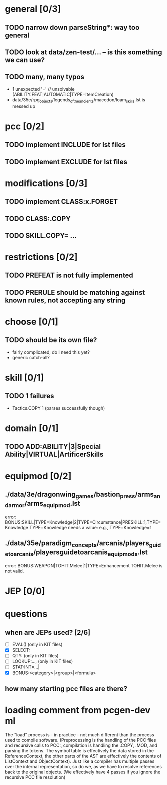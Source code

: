 * general [0/3]
** TODO narrow down parseString*: way too general
** TODO look at data/zen-test/... -- is this something we can use?
** TODO many, many typos
- 1 unexpected '=' // unsolvable (ABILITY:FEAT|AUTOMATIC|TYPE=ItemCreation)
- data/35e/rpg_objects/legends_of_the_ancients/macedon/loam_skills.lst is messed up
* pcc [0/2]
** TODO implement INCLUDE for lst files
** TODO implement EXCLUDE for lst files
* modifications [0/3]
** TODO implement CLASS:x.FORGET
** TODO CLASS:.COPY
** TODO SKILL.COPY= ...
* restrictions [0/2]
** TODO PREFEAT is not fully implemented
** TODO PRERULE should be matching against known rules, not accepting any string
* choose [0/1]
** TODO should be its own file?
- fairly complicated; do I need this yet?
- generic catch-all?
* skill [0/1]
** TODO 1 failures
- Tactics.COPY 1 (parses successfully though)
* domain [0/1]
** TODO ADD:ABILITY|3|Special Ability|VIRTUAL|ArtificerSkills
* equipmod [0/2]
** ./data/3e/dragonwing_games/bastion_press/arms_and_armor/arms_equipmod.lst
error: BONUS:SKILL|TYPE=Knowledge|2|TYPE=Circumstance|PRESKILL:1,TYPE=Knowledge
TYPE=Knowledge needs a value: e.g., TYPE=Knowledge=1
** ./data/35e/paradigm_concepts/arcanis/players_guide_to_arcanis/playersguidetoarcanis_equip_mods.lst
error: BONUS:WEAPON|TOHIT.Melee|1|TYPE=Enhancement
TOHIT.Melee is not valid.
* JEP [0/0]
* questions
** when are JEPs used? [2/6]
- [ ] EVAL() (only in KIT files)
- [X] SELECT:
- [ ] QTY: (only in KIT files)
- [ ] LOOKUP:..., (only in KIT files)
- [ ] STAT:INT=...|
- [X] BONUS:<category>|<group>|<formula>
** how many starting pcc files are there?
* loading comment from pcgen-dev ml
The "load" process is - in practice - not much different than the
process used to compile software. (Preprocessing is the handling of
the PCC files and recursive calls to PCC:, compilation is handling the
.COPY, .MOD, and parsing the tokens. The symbol table is effectively
the data stored in the ReferenceContext, the other parts of the AST
are effectively the contents of ListContext and ObjectContext). Just
like a compiler has multiple passes over the internal representation,
so do we, as we have to resolve references back to the original
objects. (We effectively have 4 passes if you ignore the recursive PCC
file resolution)
